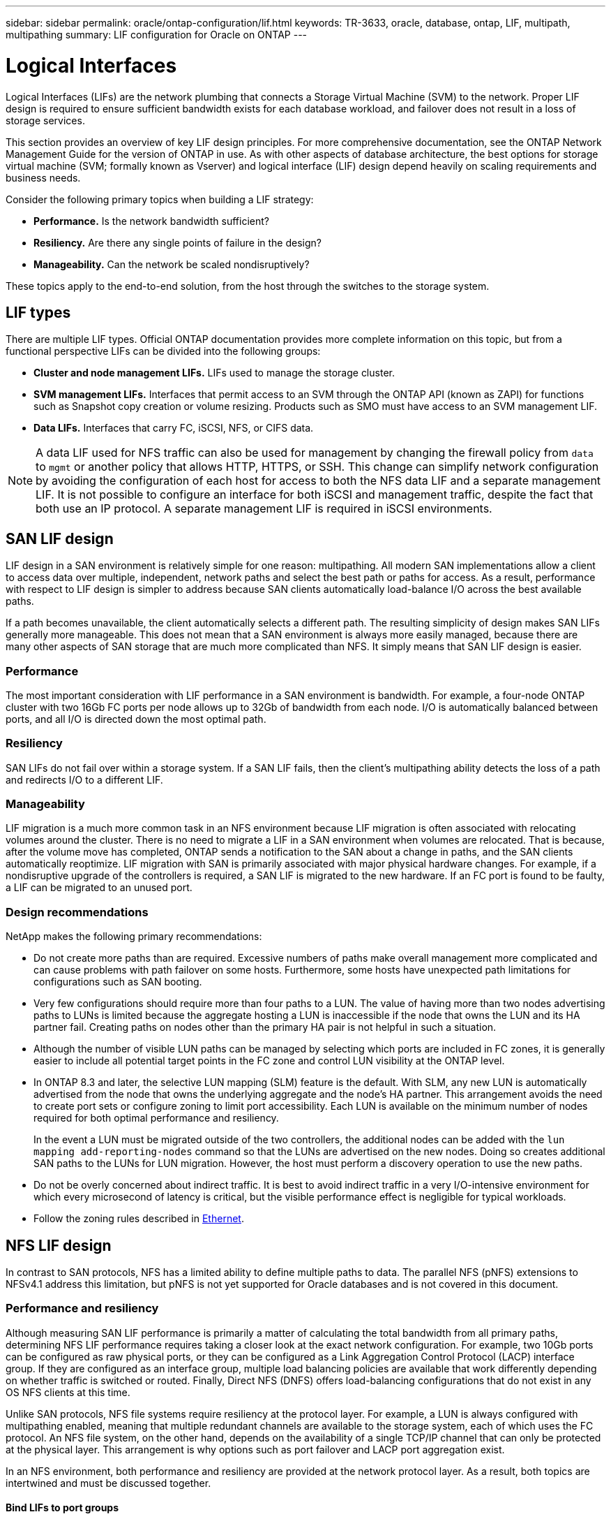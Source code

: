 ---
sidebar: sidebar
permalink: oracle/ontap-configuration/lif.html
keywords: TR-3633, oracle, database, ontap, LIF, multipath, multipathing
summary: LIF configuration for Oracle on ONTAP
---

= Logical Interfaces
:hardbreaks:
:nofooter:
:icons: font
:linkattrs:
:imagesdir: ./../media/

[.lead]
Logical Interfaces (LIFs) are the network plumbing that connects a Storage Virtual Machine (SVM) to the network. Proper LIF design is required to ensure sufficient bandwidth exists for each database workload, and failover does not result in a loss of storage services.

This section provides an overview of key LIF design principles. For more comprehensive documentation, see the ONTAP Network Management Guide for the version of ONTAP in use. As with other aspects of database architecture, the best options for storage virtual machine (SVM; formally known as Vserver) and logical interface (LIF) design depend heavily on scaling requirements and business needs.

Consider the following primary topics when building a LIF strategy:

* *Performance.* Is the network bandwidth sufficient?
* *Resiliency.* Are there any single points of failure in the design?
* *Manageability.* Can the network be scaled nondisruptively?

These topics apply to the end-to-end solution, from the host through the switches to the storage system.

== LIF types

There are multiple LIF types. Official ONTAP documentation provides more complete information on this topic, but from a functional perspective LIFs can be divided into the following groups:

* *Cluster and node management LIFs.* LIFs used to manage the storage cluster.
* *SVM management LIFs.* Interfaces that permit access to an SVM through the ONTAP API (known as ZAPI) for functions such as Snapshot copy creation or volume resizing. Products such as SMO must have access to an SVM management LIF.
* *Data LIFs.* Interfaces that carry FC, iSCSI, NFS, or CIFS data.

[NOTE]
A data LIF used for NFS traffic can also be used for management by changing the firewall policy from `data` to `mgmt` or another policy that allows HTTP, HTTPS, or SSH. This change can simplify network configuration by avoiding the configuration of each host for access to both the NFS data LIF and a separate management LIF. It is not possible to configure an interface for both iSCSI and management traffic, despite the fact that both use an IP protocol. A separate management LIF is required in iSCSI environments.

== SAN LIF design

LIF design in a SAN environment is relatively simple for one reason: multipathing. All modern SAN implementations allow a client to access data over multiple, independent, network paths and select the best path or paths for access. As a result, performance with respect to LIF design is simpler to address because SAN clients automatically load-balance I/O across the best available paths.

If a path becomes unavailable, the client automatically selects a different path. The resulting simplicity of design makes SAN LIFs generally more manageable. This does not mean that a SAN environment is always more easily managed, because there are many other aspects of SAN storage that are much more complicated than NFS. It simply means that SAN LIF design is easier.

=== Performance

The most important consideration with LIF performance in a SAN environment is bandwidth. For example, a four-node ONTAP cluster with two 16Gb FC ports per node allows up to 32Gb of bandwidth from each node. I/O is automatically balanced between ports, and all I/O is directed down the most optimal path.

=== Resiliency

SAN LIFs do not fail over within a storage system. If a SAN LIF fails, then the client's multipathing ability detects the loss of a path and redirects I/O to a different LIF.

=== Manageability

LIF migration is a much more common task in an NFS environment because LIF migration is often associated with relocating volumes around the cluster. There is no need to migrate a LIF in a SAN environment when volumes are relocated. That is because, after the volume move has completed, ONTAP sends a notification to the SAN about a change in paths, and the SAN clients automatically reoptimize. LIF migration with SAN is primarily associated with major physical hardware changes. For example, if a nondisruptive upgrade of the controllers is required, a SAN LIF is migrated to the new hardware. If an FC port is found to be faulty, a LIF can be migrated to an unused port.

=== Design recommendations

NetApp makes the following primary recommendations:

* Do not create more paths than are required. Excessive numbers of paths make overall management more complicated and can cause problems with path failover on some hosts. Furthermore, some hosts have unexpected path limitations for configurations such as SAN booting.
* Very few configurations should require more than four paths to a LUN. The value of having more than two nodes advertising paths to LUNs is limited because the aggregate hosting a LUN is inaccessible if the node that owns the LUN and its HA partner fail. Creating paths on nodes other than the primary HA pair is not helpful in such a situation.
* Although the number of visible LUN paths can be managed by selecting which ports are included in FC zones, it is generally easier to include all potential target points in the FC zone and control LUN visibility at the ONTAP level.
* In ONTAP 8.3 and later, the selective LUN mapping (SLM) feature is the default. With SLM, any new LUN is automatically advertised from the node that owns the underlying aggregate and the node's HA partner. This arrangement avoids the need to create port sets or configure zoning to limit port accessibility. Each LUN is available on the minimum number of nodes required for both optimal performance and resiliency.
+
In the event a LUN must be migrated outside of the two controllers, the additional nodes can be added with the `lun mapping add-reporting-nodes` command so that the LUNs are advertised on the new nodes. Doing so creates additional SAN paths to the LUNs for LUN migration. However, the host must perform a discovery operation to use the new paths.

* Do not be overly concerned about indirect traffic. It is best to avoid indirect traffic in a very I/O-intensive environment for which every microsecond of latency is critical, but the visible performance effect is negligible for typical workloads.
* Follow the zoning rules described in link:/network-configuration/ethernet.html[Ethernet].

== NFS LIF design

In contrast to SAN protocols, NFS has a limited ability to define multiple paths to data. The parallel NFS (pNFS) extensions to NFSv4.1 address this limitation, but pNFS is not yet supported for Oracle databases and is not covered in this document.

=== Performance and resiliency

Although measuring SAN LIF performance is primarily a matter of calculating the total bandwidth from all primary paths, determining NFS LIF performance requires taking a closer look at the exact network configuration. For example, two 10Gb ports can be configured as raw physical ports, or they can be configured as a Link Aggregation Control Protocol (LACP) interface group. If they are configured as an interface group, multiple load balancing policies are available that work differently depending on whether traffic is switched or routed. Finally, Direct NFS (DNFS) offers load-balancing configurations that do not exist in any OS NFS clients at this time.

Unlike SAN protocols, NFS file systems require resiliency at the protocol layer. For example, a LUN is always configured with multipathing enabled, meaning that multiple redundant channels are available to the storage system, each of which uses the FC protocol. An NFS file system, on the other hand, depends on the availability of a single TCP/IP channel that can only be protected at the physical layer. This arrangement is why options such as port failover and LACP port aggregation exist.

In an NFS environment, both performance and resiliency are provided at the network protocol layer. As a result, both topics are intertwined and must be discussed together.

==== Bind LIFs to port groups

To bind a LIF to a port group, associate the LIF IP address with a group of physical ports. The primary method for aggregating physical ports together is LACP. The fault-tolerance capability of LACP is fairly simple; each port in an LACP group is monitored and is removed from the port group in the event of a malfunction. There are, however, many misconceptions about how LACP works with respect to performance:

* LACP does not require the configuration on the switch to match the endpoint. For example, ONTAP can be configured with IP-based load balancing, while a switch can use MAC-based load balancing.
* Each endpoint using an LACP connection can independently choose the packet transmission port, but it cannot choose the port used for receipt. This means that traffic from ONTAP to a particular destination is tied to a particular port, and the return traffic could arrive on a different interface. This does not cause problems, however.
* LACP does not evenly distribute traffic all the time. In a large environment with many NFS clients, the result is typically even use of all ports in an LACP aggregation. However, any one NFS file system in the environment is limited to the bandwidth of only one port, not the entire aggregation.
* Although robin-robin LACP policies are available on ONTAP, these policies do not address the connection from a switch to a host. For example, a configuration with a four-port LACP trunk on a host and a four-port LACP trunk on ONTAP is still only able to read a file system using a single port. Although ONTAP can transmit data through all four ports, no switch technologies are currently available that send from the switch to the host through all four ports. Only one is used.

The most common approach in larger environments consisting of many database hosts is to build an LACP aggregate of an appropriate number of 10Gb interfaces by using IP load balancing. This approach enables ONTAP to deliver even use of all ports, as long as enough clients exist. Load balancing breaks down when there are fewer clients in the configuration because LACP trunking does not dynamically redistribute load.

When a connection is established, traffic in a particular direction is placed on only one port. For example, a database performing a full table scan against an NFS file system connected through a four-port LACP trunk reads data though only one network interface card (NIC). If only three database servers are in such an environment, it is possible that all three are reading from the same port, while the other three ports are idle.

==== Bind LIFs to physical ports

Binding a LIF to a physical port results in more granular control over network configuration because a given IP address on a ONTAP system is associated with only one network port at a time. Resiliency is then accomplished through the configuration of failover groups and failover policies.

==== Failover policies and failover groups

The behavior of LIFs during network disruption is controlled by failover policies and failover groups. Configuration options have changed with the different versions of ONTAP. Consult the ONTAP Network Management Guide for specific details for the version of ONTAP being deployed.

ONTAP 8.3 and higher allow management of LIF failover based on broadcast domains. Therefore, an administrator can define all of the ports that have access to a given subnet and allow ONTAP to select an appropriate failover LIF. This approach can be used by some customers, but it has limitations in a high-speed database storage network environment because of the lack of predictability. For example, an environment can include both 1Gb ports for routine file system access and 10Gb ports for datafile I/O. If both types of ports exist in the same broadcast domain, LIF failover can result in moving datafile I/O from a 10Gb port to a 1Gb port.

In summary, consider the following practices:

. Configure a failover group as user-defined.
. Populate the failover group with ports on the SFO partner controller so that the LIFs follow the aggregates during a storage failover. This avoids creating indirect traffic.
. Use failover ports with matching performance characteristics to the original LIF. For example, a LIF on a single physical 10Gb port should include a failover group with a single 10Gb port. A four-port LACP LIF should fail over to another four-port LACP LIF. These ports would be a subset of the ports defined in the broadcast domain.
. Set the failover policy to SFO-partner only. Doing so makes sure that the LIF follows the aggregate during failover.

==== Auto-revert

Set the `auto-revert` parameter as desired. Most customers prefer to set this parameter to `true` to have the LIF revert to its home port. However, in some cases, customers have set this to `false `so that an unexpected failover can be investigated before returning a LIF to its home port.

==== LIF-to-volume ratio

A common misconception is that there must be a 1:1 relationship between volumes and NFS LIFs. Although this configuration is required for moving a volume anywhere in a cluster while never creating additional interconnect traffic, it is categorically not a requirement. Intercluster traffic must be considered, but the mere presence of intercluster traffic does not create problems. Many of the published benchmarks created for ONTAP include predominantly indirect I/O.

For example, a database project containing a relatively small number of performance-critical databases that only required a total of 40 volumes might warrant a 1:1 volume to LIF strategy, an arrangement that would require 40 IP addresses. Any volume could then be moved anywhere in the cluster along with the associated LIF, and traffic would always be direct, minimizing every source of latency even at microsecond levels.

As a counter example, a large, hosted environment might be more easily managed with a 1:1 relationship between customers and LIFs. Over time, a volume might need to be migrated to a different node, which would cause some indirect traffic. However, the performance effect should be undetectable unless the network ports on the interconnect switch are saturating. If there is concern, a new LIF can be established on additional nodes and the host can be updated at the next maintenance window to remove indirect traffic from the configuration.
